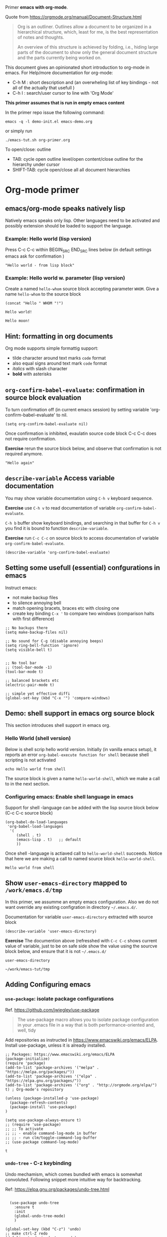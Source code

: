 Primer  *emacs with org-mode*.

Quote from https://orgmode.org/manual/Document-Structure.html

#+begin_quote
Org is an outliner. Outlines allow a document to be organized in a
hierarchical structure, which, least for me, is the best
representation of notes and thoughts.

An overview of this structure is achieved by folding, i.e., hiding
large parts of the document to show only the general document
structure and the parts currently being worked on. 
#+end_quote

This document gives an opinionated short introduction to org-mode in
emacs. For Help/more documentation for org-mode:
- C-h M : short description and (an overwheling list of key bindings -
  not all of the actually that usefull )
- C-h I : search/user cursor to line with 'Org Mode' 

*This primer assumes that is run in empty emacs content*

In the primer repo issue the following command:
#+begin_example
emacs -q -l demo-init.el emacs-demo.org
#+end_example

or simply run

#+begin_example
./emacs-tut.sh org-primer.org
#+end_example

To open/close: outline 
- TAB: cycle open outline level/open content/close outline for the
  hierarchy under cursor
- SHIFT-TAB: cycle open/close all all document hierarchies


* Org-mode primer
** emacs/org-mode speaks natively lisp
Natively emacs speaks only lisp. Other languages need to be activated
and possibly extension should be loaded to support the language.

*** Example: Hello world (lisp version)

 Press C-c C-c within BEGIN_SRC END_SRC lines below (in default
 settings emacs ask for confirmation )
 
 #+BEGIN_SRC elisp :eval no-export
 "Hello world - from lisp block"
 #+END_SRC

*** Example: Hello world  w. parameter (lisp version)

Create a named ~hello-whom~ source block accepting parameter
~WHOM~. Give a name ~hello-whom~ to the source block

 #+name: hello-whom
 #+BEGIN_SRC elisp :var WHOM="world"
 (concat "Hello " WHOM "!")
 #+END_SRC

 #+RESULTS: hello-whom
 : Hello world!

#+call: hello-whom(WHOM="moon")

#+RESULTS:
: Hello moon!

** Hint: formatting in org documents

Org mode supports simple formattig support:

- tilde character around text marks ~code~ format
- also equal signs around text mark =code= format
- /italics/ with slash character
- *bold* with asterisks

** ~org-confirm-babel-evaluate~: confirmation in source block evaluation 

To turn confirmation off (in current emacs session) by setting
variable 'org-confirm-babel-evaluate' to nil.

#+BEGIN_SRC elisp :eval no-export
(setq org-confirm-babel-evaluate nil)
#+END_SRC

#+RESULTS:

Once confirmation is inhibited, evaulatin source code block C-c C-c 
does not require confirmation. 

*Exercise* rerun the source block below, and observe that confirmation
is not required anymore.

#+BEGIN_SRC elisp :eval no-export
"Hello again"
#+END_SRC

#+RESULTS:
: Hello again

** ~describe-variable~ Access variable documentation

You may show variable documentation using ~C-h v~ keyboard sequence.

*Exercise* use ~C-h v~ to read documentation of variable
~org-confirm-babel-evaluate~.

~C-h b~ buffer show keyboard bindings, and searching in that buffer for
~C-h v~ you find it is bound to function ~describe-variable~.

*Exercise* run ~C-c C-c~ on source block to access documentation of
variable ~org-confirm-babel-evaluate~.

#+BEGIN_SRC elisp :eval no-export
(describe-variable 'org-confirm-babel-evaluate)
#+END_SRC

** Setting some usefull (essential) confgurations in emacs

Instruct emacs:
- not make backup files
- to silence annoying bell
- match opening bracets, braces etc with closing one
- create key binding ~C-x '~ to compare two windows (comparison halts
  with first difference)


#+BEGIN_SRC elisp :eval no-export
;; No backups there
(setq make-backup-files nil)

;; No sound for C-g (disable annoying beeps)
(setq ring-bell-function 'ignore)
(setq visible-bell t)

 
;; No tool bar
;; (tool-bar-mode -1)
(tool-bar-mode t)

;; balanced brackets etc
(electric-pair-mode t)

;; simple yet effective diffi
(global-set-key (kbd "C-x '") 'compare-windows)
#+END_SRC

#+RESULTS:
: compare-windows

** Demo: shell support in emacs org source block
This section introduces shell support in emacs org.
*** Hello World (shell version)
 
 Below is shell scrip hello world version. Initially (in vanilla emacs
 setup), it reports an error ~org-babel-execute function for shell~
 because shell scripting is not activated

 #+name: hello-world-shell
 #+BEGIN_SRC shell
 echo Hello world from shell
 #+END_SRC

The source block is given a name ~hello-world-shell~, which we make a
call to in the next section.

*** Configuring emacs: Enable shell language in emacs

Support for shell -language can be added with the lisp source block
below (C-c C-c source block)

#+BEGIN_SRC elisp :eval no-export
 (org-babel-do-load-languages
  'org-babel-load-languages
   '( 
      (shell . t)
      (emacs-lisp . t)   ;; default
      ))
#+END_SRC

#+RESULTS:

Once shell -language is actiaved call to ~hello-world-shell~
succeeds. Notice that here we are making a call to named source block
~hello-world-shell~.
#+call: hello-world-shell()

#+RESULTS:
: Hello world from shell

** Show ~user-emacs-directory~ mapped to ~/work/emacs.d/tmp~

In this primer, we assumme an empty emacs configuration. Also we do
not want override any existing configration in directory
=~/.emacs.d/=.

Documentation for variable ~user-emacs-directory~ extracted with
source block

#+BEGIN_SRC elisp :eval no-export
(describe-variable 'user-emacs-directory)
#+END_SRC

#+RESULTS:
#+begin_example
user-emacs-directory is a variable defined in ‘subr.el’.
Its value is "~/work/emacs-tut/tmp"

  Probably introduced at or before Emacs version 22.1.

Documentation:
Directory beneath which additional per-user Emacs-specific files are placed.
Various programs in Emacs store information in this directory.
Note that this should end with a directory separator.
See also ‘locate-user-emacs-file’.
#+end_example


*Exercise* The documention above (refresshed with ~C-c C-c~ shows
current value of variable, just to be on safe side show the value
using the sourcve block below, and ensure that it is not =~/.emacs.d/=

 #+BEGIN_SRC elisp
 user-emacs-directory
 #+END_SRC

 #+RESULTS:
 : ~/work/emacs-tut/tmp

** Adding Configuring emacs
*** ~use-package~: isolate package configurations

 Ref. [[https://github.com/jwiegley/use-package]]

 #+BEGIN_QUOTE
 The use-package macro allows you to isolate package configuration in
 your .emacs file in a way that is both performance-oriented and, well,
 tidy

 #+END_QUOTE

 Add repositories as instructed in
 https://www.emacswiki.org/emacs/ELPA. Install use-package, unless it
 is already installed.


 #+BEGIN_SRC elisp
   ;; Packages: https://www.emacswiki.org/emacs/ELPA
   (package-initialize)
   (require 'package)
   (add-to-list 'package-archives '("melpa" . "https://melpa.org/packages/"))
   (add-to-list 'package-archives '("elpa" . "https://elpa.gnu.org/packages/"))
   (add-to-list 'package-archives '("org" . "http://orgmode.org/elpa/") t) ; Org-mode's repository

   (unless (package-installed-p 'use-package)
     (package-refresh-contents)
     (package-install 'use-package)
   )

   (setq use-package-always-ensure t)
   ;; (require 'use-package)
   ;; ;; To activate
   ;; ;; - enable command-log-mode in buffer
   ;; ;; - run clm/toggle-command-log-buffer
   ;; (use-package command-log-mode)
 #+END_SRC

 #+RESULTS:
 : t

*** ~undo-tree~ - C-z keybinding

Undo mechamism, which comes bundled with emacs is somewhat
convoluted. Following snippet more intuitive way for backtracking.

Ref: [[https://elpa.gnu.org/packages/undo-tree.html]]

#+BEGIN_SRC elisp

    (use-package undo-tree
      :ensure t
      :init
      (global-undo-tree-mode)
      )

  (global-set-key (kbd "C-z") 'undo)
  ;; make ctrl-Z redo
  (defalias 'redo 'undo-tree-redo)
  (global-set-key (kbd "C-S-z") 'redo)
  
#+END_SRC

#+RESULTS:
: redo

Now:
- C-z : undo
- C-S-z : redo
- C-x U : undo tree

#+RESULTS:
: redo

*** ~org-mode~: language support & tangle helper

Home page: https://orgmode.org/

#+BEGIN_QUOTE
A GNU Emacs major mode for keeping notes, authoring documents,
computational notebooks, literate programming, maintaining to-do
lists, planning projects, and more — in a fast and effective plain
text system.
#+END_QUOTE

#+BEGIN_SRC elisp
  (use-package org
    :bind (("C-c b" . org-babel-tangle-block))
    :config
    (defun org-babel-tangle-block()
      (interactive)
      (let ((current-prefix-arg '(4)))
	(call-interactively 'org-babel-tangle)
	))
    :custom
    ;; customize languages which can be evaluated in Org buffers.
    (org-babel-load-languages	'(
	(shell . t)
	(emacs-lisp . t)))
  )
#+END_SRC

#+RESULTS:
: org-babel-tangle-block


The code above defines key binging ~C-c b~ to run lisp function
~org-babel-tangle-block~, which writes block under point to a
file. See example below.

*** Example: Output source block to file: tangle

Define a named source block ~ls-tmp~ to show content of ~tmp~
-directory
#+name: ls-tmp
#+BEGIN_SRC bash :eval no-export :results output
ls -ltr tmp
#+END_SRC


Expect that initially there is not a file ~demo.txt~ in ~tmp~ -
directory.

#+RESULTS: ls-tmp
: total 107
: drwxrwxr-x  3 jj jj     3 kesä    4 10:41 snippets
: -rw-rw-r--  1 jj jj 27504 kesä    4 14:45 demo2.png
: -rw-rw-r--  1 jj jj 27504 kesä    4 14:47 deployment.png
: drwxrwxr-x 19 jj jj    21 kesä    4 17:00 elpa
: -rw-rw-r--  1 jj jj  1123 kesä    4 17:01 tramp
: -rw-rw-r--  1 jj jj 27504 kesä    4 17:03 plantuml-demo1.png
: -rw-------  1 jj jj   351 kesä    4 18:02 recentf



*Exercise* Move point (=cursor) to the source block below and use key
binding ~C-c b~ to tangle (=output) file ~tmp/demo.txt~. ~C-c b~
-keybinding was defined earlier, when configuring org-mode.

#+begin_src txt :tangle tmp/demo.txt
Tangled from org-primer - CHANGES WILL BE OVERRIDDEN
#+end_src


Rerun ls-tmp, and expect to see ~tmp/demo.txt~ -file created.
#+call: ls-tmp()

#+RESULTS:
: total 108
: drwxrwxr-x  3 jj jj     3 kesä    4 10:41 snippets
: -rw-rw-r--  1 jj jj 27504 kesä    4 14:45 demo2.png
: -rw-rw-r--  1 jj jj 27504 kesä    4 14:47 deployment.png
: drwxrwxr-x 19 jj jj    21 kesä    4 17:00 elpa
: -rw-rw-r--  1 jj jj  1123 kesä    4 17:01 tramp
: -rw-rw-r--  1 jj jj 27504 kesä    4 17:03 plantuml-demo1.png
: -rw-------  1 jj jj   351 kesä    4 18:02 recentf
: -rw-rw-r--  1 jj jj    53 kesä    4 22:06 demo.txt

Cleanup demo file (for the next round :)
#+BEGIN_SRC bash :eval no-export :results output
rm -f tmp/demo.txt
#+END_SRC

#+RESULTS:

*** ~yas-snippet~: 
    :PROPERTIES:
    :CUSTOM_ID: config-yas-snippet
    :END:

Ref: https://github.com/joaotavora/yasnippet

#+BEGIN_QUOTE
YASnippet is a template system for Emacs. It allows you to type an
abbreviation and automatically expand it into function
templates. Bundled language templates include: C, C++, C#, Perl,
Python, Ruby, SQL, LaTeX, HTML, CSS and more
#+END_QUOTE

Example configuration:
https://www.reddit.com/r/emacs/comments/9bvawd/use_yasnippet_via_usepackage/

#+BEGIN_SRC elisp
(use-package yasnippet
 :ensure t
 :config
 (yas-global-mode t)
 (use-package yasnippet-snippets
 :ensure t)
 (define-key yas-minor-mode-map (kbd "<C-tab>") 'yas-expand)
 (define-key yas-minor-mode-map (kbd "<C-S-tab>") 'yas-expand)
 )
#+END_SRC

#+RESULTS:
: t

*** Ensure directory ~tmp/snippets/org-mode~ exists

#+BEGIN_SRC bash
[ -d tmp/snippets/org-mode ] || mkdir -p tmp/snippets/org-mode
#+END_SRC

#+RESULTS:


#+BEGIN_SRC bash :eval no-export :results output
ls -ltr tmp/snippets/org-mode
#+END_SRC

#+RESULTS:
: total 5
: -rw-rw-r-- 1 jj jj 127 kesä    4 10:45 src-bash

*** Tangle some yas-snippets

**** src-bash

Tangle following source block into file
~tmp/snippets/org-mode/src-bash~. (Notice somewhat dirtyish trick of
using ,-character to escape first #+END_SRC line.

 #+begin_src txt :tangle tmp/snippets/org-mode/src-bash
 # -*- mode: snippet -*-
 # name: src-bash
 # key: src-bash
 # --


 #+BEGIN_SRC bash :eval no-export :results output
 $0
 ,#+END_SRC
 #+end_src

 Load yas snippets by executing ~C-c C-c~ following source block. You
 may also load yas snippets by running ~M-x~ and typing
 ~yas-reload-all~ to the prompt for function to execute
 #+name: yas-reload
 #+BEGIN_SRC elisp :eval no-export
 (yas-reload-all)
 #+END_SRC

 #+RESULTS: yas-reload
 : [yas] Prepared just-in-time loading of snippets successfully.


Now, after typing ~src-bash~ followed by ~TAB~ should expand to source
block for running shell scripts within emacs. 

Try it below
src-bash

**** ~src-lisp~ -yas-snippet

Tangle following source block with ~C-c b~
#+begin_src txt :tangle tmp/snippets/org-mode/src-lisp
# -*- mode: snippet -*-
# name: src-lisp
# key: src-lisp
# --


#+BEGIN_SRC elisp :eval no-export
$0
,#+END_SRC

#+end_src

Make emacs aware of the newly tangled snippet. (Run ~C-c C-c~ on the
~#+call:~ -line)

#+call: yas-reload()

#+RESULTS:
: [yas] Prepared just-in-time loading of snippets successfully.

Test: press TAB end of the line below
src-lisp


*** ~plantuml-mode~: PlantUML is a component that allows you to quickly diagrams

Ref: 
- https://github.com/skuro/plantuml-mode


Tutorial repo contains planuml.jar in jar directory, as show below

#+BEGIN_SRC bash :eval no-export :results output
ls -ltr jar
#+END_SRC

#+RESULTS:
: plantuml-jar-mit-1.2023.7.jar

Activate plantuml support with the following lisp-snippet pointing to
the jar -file in repo directory ~jar~. Config section is instructed in
https://plantuml.com/emacs

#+begin_src elisp :eval no-export
  ;; A major mode for editing PlantUML sources in Emacs
  (use-package plantuml-mode
    :after org
    :config
    ;; Instructions from https://plantuml.com/emacs
    (setq org-plantuml-jar-path (expand-file-name "jar/plantuml-jar-mit-1.2023.7.jar"))
    (setq plantuml-jar-path (expand-file-name "jar/plantuml-jar-mit-1.2023.7.jar"))
    (setq plantuml-default-exec-mode 'jar)
    (add-to-list 'org-src-lang-modes '("plantuml" . plantuml))
    (org-babel-do-load-languages 'org-babel-load-languages '((plantuml . t)))
    )
#+end_src

#+RESULTS:
: t


Example for for UML deployment diagrams found in
https://plantuml.com/deployment-diagram

#+name: plantuml-demo1
#+BEGIN_SRC plantuml :eval no-export :exports results :file tmp/plantuml-demo1.png
  actor actor
  actor/ "actor/"
  agent agent
  artifact artifact
  boundary boundary
  card card
  circle circle
  cloud cloud
  collections collections
  component component
  control control
  database database
  entity entity
  file file
  folder folder
  frame frame
  hexagon hexagon
  interface interface
  label label
  node node
  package package
  person person
  queue queue
  rectangle rectangle
  stack stack
  storage storage
  usecase usecase
  usecase/ "usecase/"
#+END_SRC

#+RESULTS: plantuml-demo1
[[file:tmp/plantuml-demo1.png]]


Tangle ~img-deployment~ yas-snippet block with ~C-c b~. Notice that
the snippet defines two expansion variables. Variable ~$1~ defines
image name defaults to ~deployment~. Variable ~$2~ gives output
directory and default to ~tmp~.

#+begin_src txt :tangle tmp/snippets/org-mode/img-deployment
# -*- mode: snippet -*-
# name: img-deployment
# key: img-deployment
# --

#+name: ${1:deployment}
#+BEGIN_SRC plantuml :eval no-export :exports results :file ${2:tmp}/$1.png
  actor actor
  actor/ "actor/"
  agent agent
  artifact artifact
  boundary boundary
  card card
  circle circle
  cloud cloud
  collections collections
  component component
  control control
  database database
  entity entity
  file file
  folder folder
  frame frame
  hexagon hexagon
  interface interface
  label label
  node node
  package package
  person person
  queue queue
  rectangle rectangle
  stack stack
  storage storage
  usecase usecase
  usecase/ "usecase/"
,#+END_SRC
#+end_src

After tanling, reload yas-snippets by calling yas-reload
#+call: yas-reload()

#+RESULTS:
: [yas] Prepared just-in-time loading of snippets successfully.


Press ~TAB~ end of next line to create yas-snippet.
img-deployment

**** ~org-var~:  Add property drawer defining header variable

 #+begin_src txt :tangle tmp/snippets/org-mode/org-var
# -*- mode: snippet -*-
# name: org-var
# key: org-var
# --
:PROPERTIES:
:header-args+:   :var  ${1:NAME}="${2:value}"
:END:

$0
 #+end_src


 #+call: yas-reload()

 #+RESULTS:
 : [yas] Prepared just-in-time loading of snippets successfully.

***** Test


Type ~org-var~ followed by ~TAB~, just below heading test. Accept
default values to define variable ~NAME~.  


Test variable value by executing the source block below.
#+BEGIN_SRC bash :eval no-export :results output 
echo NAME=$NAME
#+END_SRC

** Example: Source block directives: dir

Define source named source block ~pwd-ls~, which outputs current
working directory and show its content.

#+name: pwd-ls
#+BEGIN_SRC bash :eval no-export :results output
pwd
ls -l
#+END_SRC

Expect to see directory where this tutorial is located. Particulary,
notice that there also a directory ~tmp~

#+RESULTS: pwd-ls
#+begin_example
/home/jj/work/emacs-tut
total 40
-rw-rw-r-- 1 jj jj   137 kesä    3 11:28 demo-init.el
-rw-rw-r-- 1 jj jj  5359 kesä    3 19:34 emacs-primer.org
-rwxr-xr-x 1 jj jj    40 kesä    4 10:11 emacs-tut.sh
-rw-rw-r-- 1 jj jj 14373 kesä    4 14:39 org-primer.org
-rw-rw-r-- 1 jj jj 11218 kesä    4 10:50 org-primer.org~
-rw-rw-r-- 1 jj jj    55 kesä    3 11:18 README.md
-rw-rw-r-- 1 jj jj    59 kesä    3 11:19 README.org
drwxrwxr-x 4 jj jj     6 kesä    4 14:33 tmp
#+end_example


Define un-named source block, with the same commands as the named
source block ~pwd-ls~. However, this source block adds the header
directive ~:dir tmp~.  As of the effect, this source block runs in
~tmp~ directory:

#+BEGIN_SRC bash :eval no-export :results output :dir tmp
pwd
ls 
#+END_SRC

#+RESULTS:
: /home/jj/work/emacs-tut/tmp
: demo2.png
: deployment.png
: elpa
: plantuml-demo1.png
: recentf
: snippets
: tramp

Header directives can be added also source block calls. Calling
~pwd-ls~ works in current working directory.

#+call: pwd-ls()

#+RESULTS:
#+begin_example
/home/jj/work/emacs-tut
total 64
-rw-rw-r-- 1 jj jj   137 kesä    3 11:28 demo-init.el
-rw-rw-r-- 1 jj jj     4 kesä    4 18:01 emacs-admin.org
-rw-rw-r-- 1 jj jj  5853 kesä    4 21:33 emacs-primer.org
-rw-rw-r-- 1 jj jj  5810 kesä    4 21:17 emacs-primer.org~
-rwxr-xr-x 1 jj jj   210 kesä    4 18:06 emacs-tut.sh
-rwxr-xr-x 1 jj jj    40 kesä    4 10:11 emacs-tut.sh~
drwxrwxr-x 2 jj jj     3 kesä    4 14:57 jar
-rw-rw-r-- 1 jj jj 23116 kesä    4 22:09 org-primer.org
-rw-rw-r-- 1 jj jj 22057 kesä    4 21:59 org-primer.org~
-rw-rw-r-- 1 jj jj    55 kesä    3 11:18 README.md
-rw-rw-r-- 1 jj jj   440 kesä    4 17:43 README.org
drwxrwxr-x 4 jj jj    10 kesä    4 22:06 tmp
#+end_example


The example belos calls named source block ~pwd-ls~ in the context of
directory ~tmp~:

#+call: pwd-ls[:dir tmp]()

#+RESULTS:
: /home/jj/work/emacs-tut/tmp
: total 107
: -rw-rw-r--  1 jj jj 27504 kesä    4 14:45 demo2.png
: -rw-rw-r--  1 jj jj 27504 kesä    4 14:47 deployment.png
: drwxrwxr-x 19 jj jj    21 kesä    4 17:00 elpa
: -rw-rw-r--  1 jj jj 27504 kesä    4 17:03 plantuml-demo1.png
: -rw-------  1 jj jj   351 kesä    4 18:02 recentf
: drwxrwxr-x  3 jj jj     3 kesä    4 10:41 snippets
: -rw-rw-r--  1 jj jj  1123 kesä    4 17:01 tramp

** Example: running source block on host machine
:PROPERTIES:
:header-args+: :var  IP="192.168.100.100"
:END:

This chapter presents, how source block ~:dir~ -directive can even
make the source block to execute in a different machine.

In this example we are accessing service with the IP address given in
the /property drawer/ above. Configure IP address to machine, which
you have access to.

*** Ping IP

Show the IP -address we are using:

#+BEGIN_SRC bash :eval no-export :results output
echo IP=$IP
#+END_SRC

#+RESULTS:
: IP=192.168.100.100

Pinging to machine to see that we have TCP/IP connection to it.

#+BEGIN_SRC bash :eval no-export :results output
ping -c 3 $IP
#+END_SRC

#+RESULTS:
: PING 192.168.100.100 (192.168.100.100) 56(84) bytes of data.
: 64 bytes from 192.168.100.100: icmp_seq=1 ttl=64 time=8.65 ms
: 64 bytes from 192.168.100.100: icmp_seq=2 ttl=64 time=14.6 ms
: 64 bytes from 192.168.100.100: icmp_seq=3 ttl=64 time=9.72 ms
: 
: --- 192.168.100.100 ping statistics ---
: 3 packets transmitted, 3 received, 0% packet loss, time 2004ms
: rtt min/avg/max/mdev = 8.646/10.978/14.568/2.575 ms

*** ~src-sed~


We create a yas-snippet to edit file. The script keeps editions
wrapped with comment lines to help replacing the changes.

Tangle the snippet with ~C-c B~
#+begin_src txt :tangle tmp/snippets/org-mode/src-sed
# -*- mode: snippet -*-
# name: src-sed
# key: src-sed
# --

#+BEGIN_SRC bash :eval no-export :results output
FILE=${1:file_to_edit}
START="`(concat "added from org-document " (buffer-name) " - start")`"
END="`(concat "added from org-document " (buffer-name) " - end")`"

echo "modifying $FILE on host '$(hostname)'"

sed -i -e "/$START/,/$END/d" $FILE

cat <<HERE | tee -a $FILE
# $START
$0
# $END
HERE

,#+END_SRC

#+end_src


#+call: yas-reload()

#+RESULTS:
: [yas] Prepared just-in-time loading of snippets successfully.

*** ~tramp~ with source blocks

Emacs comes bundled with TRAMP https://www.gnu.org/software/tramp/

#+begin_quote
TRAMP stands for “Transparent Remote (file) Access, Multiple Protocol”
#+end_quote


#+RESULTS:
: [yas] Prepared just-in-time loading of snippets successfully.

Call yas-sinnet ~src-sed~ to add section defining ssh alias ~demo_ip~
in ~/.ssh/config~

#+BEGIN_SRC bash :eval no-export :results output
FILE=~/.ssh/config
START="added from org-document org-primer.org - start"
END="added from org-document org-primer.org - end"

echo "modifying $FILE on host '$(hostname)'"

sed -i -e "/$START/,/$END/d" $FILE

cat <<HERE | tee -a $FILE
# $START
host jrr1
     user pi
     IdentityFile ~/.ssh/id_rsa
     hostname 192.168.100.100
# $END
HERE

#+END_SRC

#+RESULTS:
: modifying /home/jj/.ssh/config on host 'eero'
: # added from org-document org-primer.org - start
: host jrr1
:      user pi
:      IdentityFile ~/.ssh/id_rsa
:      hostname 192.168.100.100
: # added from org-document org-primer.org - end


Create named source block ~tramp-greeting~

#+name: tramp-greeting
#+BEGIN_SRC bash :eval no-export :results output :var WHOM="world"
echo Greetings to $WHOM from $(hostname) on $(date)
#+END_SRC

#+RESULTS: tramp-greeting
: Greetings to world from eero on su 4.6.2023 16.51.37 +0300


Assuming that you have distributed =~/.ssh/id_rsa= -identity to
machine in ~$IP~ -address, e.g. using a command such as

#+begin_example
ssh-copy-id -i ~/.ssh/id_rsa pi@$IP
#+end_example

then calling source block using ~:dir /ssh:jrr1:~ -directive and
variable ~WHOM="moon"~ is run on ~$IP~ -address:

#+call: tramp-greeting[:dir /ssh:jrr1:](WHOM="moon")

#+RESULTS:
: Greetings to moon from jrr1 on Sun Jun 4 16:55:55 EEST 2023

*** TODO ~tramp~ with dir

#+BEGIN_SRC elisp :eval no-export
(dired ".")
#+END_SRC

#+RESULTS:
: #<buffer emacs-tut>

** ~ivy~: generic completion mechanism for Emacs

#+begin_quote
Ivy is a generic completion mechanism for Emacs. While it operates
similarly to other completion schemes such as icomplete-mode, Ivy aims
to be more efficient, smaller, simpler, and smoother to use yet highly
customizable.
#+end_quote

References:
- Ivy generic completion mechanism for Emacs: https://github.com/abo-abo/swiper
- Counsel: a collection of Ivy-enhanced versions of common Emacs commands: https://elpa.gnu.org/packages/counsel.html
- Ref: https://www.reddit.com/r/emacs/comments/910pga/tip_how_to_use_ivy_and_its_utilities_in_your/

#+BEGIN_SRC elisp :eval no-export
(use-package counsel
  :after ivy
  :config (counsel-mode))

;; - diminish - keep ivy out of modeline
(use-package ivy
  :defer 0.1
  :diminish
  :bind (("C-c C-r" . ivy-resume)
         ("C-x B" . ivy-switch-buffer-other-window))
  :custom
  (ivy-count-format "(%d/%d) ")
  (ivy-use-virtual-buffers t)
  :config (ivy-mode 1))

#+END_SRC

#+RESULTS:
: ivy-switch-buffer-other-window

Try:
- ~C-x C-f~: file completion list
- ~M-x~: function completions with partial match eg. ~yas sn~ lists
  commands with matches

  q
